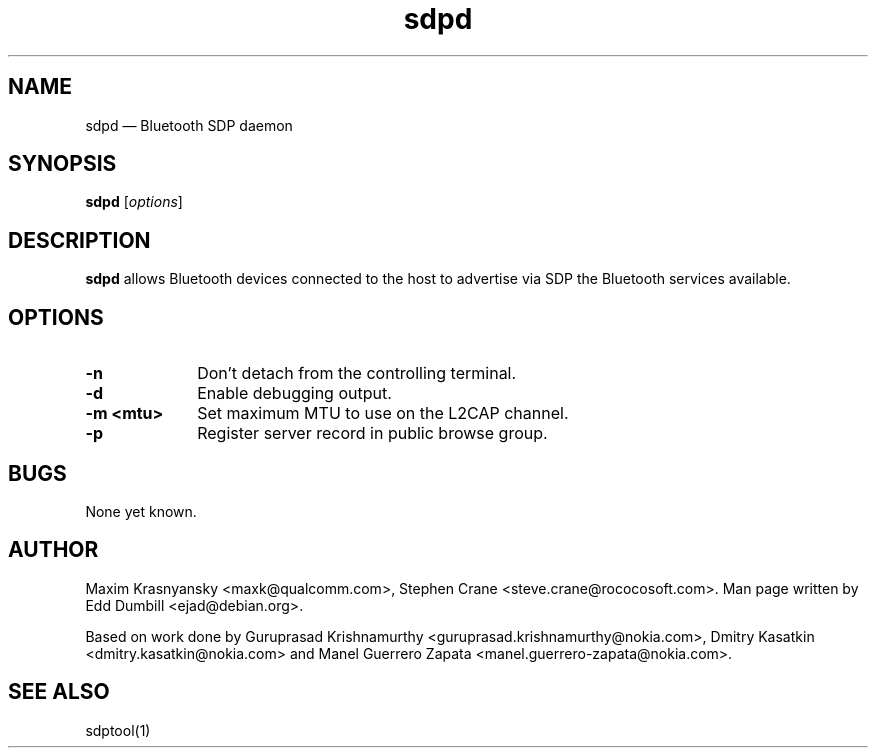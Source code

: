 .\" $Header$
.\"
.\"	transcript compatibility for postscript use.
.\"
.\"	synopsis:  .P! <file.ps>
.\"
.de P!
.fl
\!!1 setgray
.fl
\\&.\"
.fl
\!!0 setgray
.fl			\" force out current output buffer
\!!save /psv exch def currentpoint translate 0 0 moveto
\!!/showpage{}def
.fl			\" prolog
.sy sed -e 's/^/!/' \\$1\" bring in postscript file
\!!psv restore
.
.de pF
.ie     \\*(f1 .ds f1 \\n(.f
.el .ie \\*(f2 .ds f2 \\n(.f
.el .ie \\*(f3 .ds f3 \\n(.f
.el .ie \\*(f4 .ds f4 \\n(.f
.el .tm ? font overflow
.ft \\$1
..
.de fP
.ie     !\\*(f4 \{\
.	ft \\*(f4
.	ds f4\"
'	br \}
.el .ie !\\*(f3 \{\
.	ft \\*(f3
.	ds f3\"
'	br \}
.el .ie !\\*(f2 \{\
.	ft \\*(f2
.	ds f2\"
'	br \}
.el .ie !\\*(f1 \{\
.	ft \\*(f1
.	ds f1\"
'	br \}
.el .tm ? font underflow
..
.ds f1\"
.ds f2\"
.ds f3\"
.ds f4\"
'\" t 
.ta 8n 16n 24n 32n 40n 48n 56n 64n 72n  
.TH "sdpd" "8" 
.SH "NAME" 
sdpd \(em Bluetooth SDP daemon 
.SH "SYNOPSIS" 
.PP 
\fBsdpd\fR [\fIoptions\fR]  
.SH "DESCRIPTION" 
.PP 
\fBsdpd\fR allows Bluetooth devices 
connected to the host to advertise via SDP the Bluetooth services 
available. 
 
.SH "OPTIONS" 
.IP "\fB-n\fP" 10 
Don't detach from the controlling terminal. 
.IP "\fB-d\fP" 10
Enable debugging output.
.IP "\fB-m <mtu>\fP" 10
Set maximum MTU to use on the L2CAP channel.
.IP "\fB-p\fP" 10
Register server record in public browse group.
 
.SH "BUGS" 
.PP 
None yet known. 
.SH "AUTHOR" 
.PP 
Maxim Krasnyansky <maxk@qualcomm.com>,  
Stephen Crane <steve.crane@rococosoft.com>. Man page written 
by Edd Dumbill <ejad@debian.org>. 
 
.PP 
Based on work done by Guruprasad Krishnamurthy 
<guruprasad.krishnamurthy@nokia.com>, Dmitry Kasatkin 
<dmitry.kasatkin@nokia.com> and Manel Guerrero Zapata 
<manel.guerrero-zapata@nokia.com>. 
 
.SH "SEE ALSO" 
.PP 
sdptool(1)
.\" created by instant / docbook-to-man, Thu 15 Jan 2004, 21:01 
